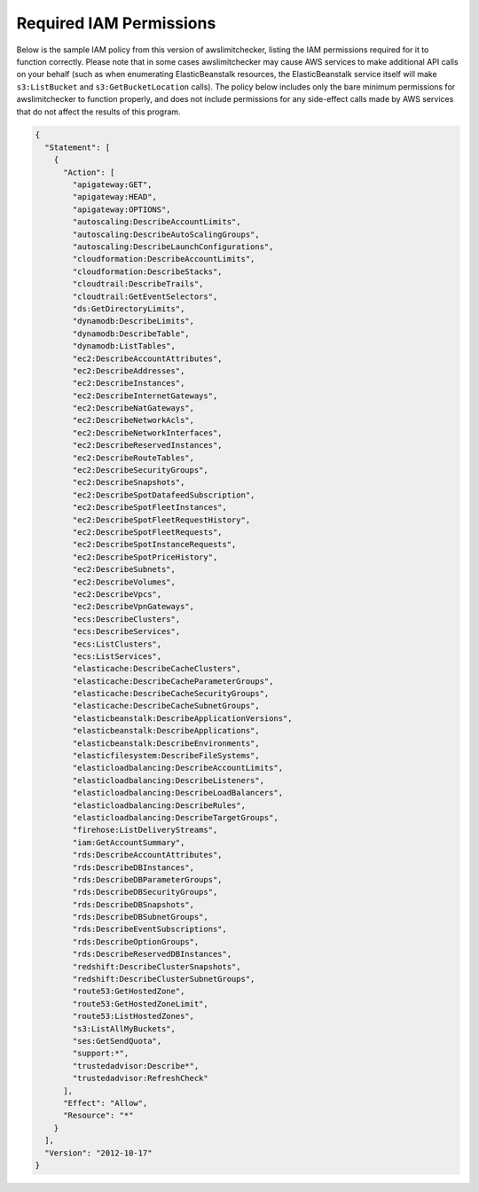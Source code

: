 
.. -- WARNING -- WARNING -- WARNING
   This document is automatically generated by
   awslimitchecker/docs/build_generated_docs.py.
   Please edit that script, or the template it points to.

.. _iam_policy:

Required IAM Permissions
========================

Below is the sample IAM policy from this version of awslimitchecker, listing the IAM
permissions required for it to function correctly. Please note that in some cases
awslimitchecker may cause AWS services to make additional API calls on your behalf
(such as when enumerating ElasticBeanstalk resources, the ElasticBeanstalk service
itself will make ``s3:ListBucket`` and ``s3:GetBucketLocation`` calls). The policy
below includes only the bare minimum permissions for awslimitchecker to function
properly, and does not include permissions for any side-effect calls made by AWS
services that do not affect the results of this program.

.. code-block:: json

    {
      "Statement": [
        {
          "Action": [
            "apigateway:GET", 
            "apigateway:HEAD", 
            "apigateway:OPTIONS", 
            "autoscaling:DescribeAccountLimits", 
            "autoscaling:DescribeAutoScalingGroups", 
            "autoscaling:DescribeLaunchConfigurations", 
            "cloudformation:DescribeAccountLimits", 
            "cloudformation:DescribeStacks", 
            "cloudtrail:DescribeTrails", 
            "cloudtrail:GetEventSelectors", 
            "ds:GetDirectoryLimits", 
            "dynamodb:DescribeLimits", 
            "dynamodb:DescribeTable", 
            "dynamodb:ListTables", 
            "ec2:DescribeAccountAttributes", 
            "ec2:DescribeAddresses", 
            "ec2:DescribeInstances", 
            "ec2:DescribeInternetGateways", 
            "ec2:DescribeNatGateways", 
            "ec2:DescribeNetworkAcls", 
            "ec2:DescribeNetworkInterfaces", 
            "ec2:DescribeReservedInstances", 
            "ec2:DescribeRouteTables", 
            "ec2:DescribeSecurityGroups", 
            "ec2:DescribeSnapshots", 
            "ec2:DescribeSpotDatafeedSubscription", 
            "ec2:DescribeSpotFleetInstances", 
            "ec2:DescribeSpotFleetRequestHistory", 
            "ec2:DescribeSpotFleetRequests", 
            "ec2:DescribeSpotInstanceRequests", 
            "ec2:DescribeSpotPriceHistory", 
            "ec2:DescribeSubnets", 
            "ec2:DescribeVolumes", 
            "ec2:DescribeVpcs", 
            "ec2:DescribeVpnGateways", 
            "ecs:DescribeClusters", 
            "ecs:DescribeServices", 
            "ecs:ListClusters", 
            "ecs:ListServices", 
            "elasticache:DescribeCacheClusters", 
            "elasticache:DescribeCacheParameterGroups", 
            "elasticache:DescribeCacheSecurityGroups", 
            "elasticache:DescribeCacheSubnetGroups", 
            "elasticbeanstalk:DescribeApplicationVersions", 
            "elasticbeanstalk:DescribeApplications", 
            "elasticbeanstalk:DescribeEnvironments", 
            "elasticfilesystem:DescribeFileSystems", 
            "elasticloadbalancing:DescribeAccountLimits", 
            "elasticloadbalancing:DescribeListeners", 
            "elasticloadbalancing:DescribeLoadBalancers", 
            "elasticloadbalancing:DescribeRules", 
            "elasticloadbalancing:DescribeTargetGroups", 
            "firehose:ListDeliveryStreams", 
            "iam:GetAccountSummary", 
            "rds:DescribeAccountAttributes", 
            "rds:DescribeDBInstances", 
            "rds:DescribeDBParameterGroups", 
            "rds:DescribeDBSecurityGroups", 
            "rds:DescribeDBSnapshots", 
            "rds:DescribeDBSubnetGroups", 
            "rds:DescribeEventSubscriptions", 
            "rds:DescribeOptionGroups", 
            "rds:DescribeReservedDBInstances", 
            "redshift:DescribeClusterSnapshots", 
            "redshift:DescribeClusterSubnetGroups", 
            "route53:GetHostedZone", 
            "route53:GetHostedZoneLimit", 
            "route53:ListHostedZones", 
            "s3:ListAllMyBuckets", 
            "ses:GetSendQuota", 
            "support:*", 
            "trustedadvisor:Describe*", 
            "trustedadvisor:RefreshCheck"
          ], 
          "Effect": "Allow", 
          "Resource": "*"
        }
      ], 
      "Version": "2012-10-17"
    }

